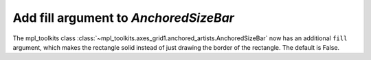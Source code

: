 Add fill argument to `AnchoredSizeBar`
--------------------------------------

The mpl_toolkits class :class:`~mpl_toolkits.axes_grid1.anchored_artists.AnchoredSizeBar`
now has an additional ``fill`` argument, which makes the rectangle solid instead of just
drawing the border of the rectangle. The default is False.
